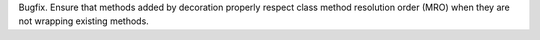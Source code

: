 Bugfix. Ensure that methods added by decoration properly respect class method
resolution order (MRO) when they are not wrapping existing methods.
